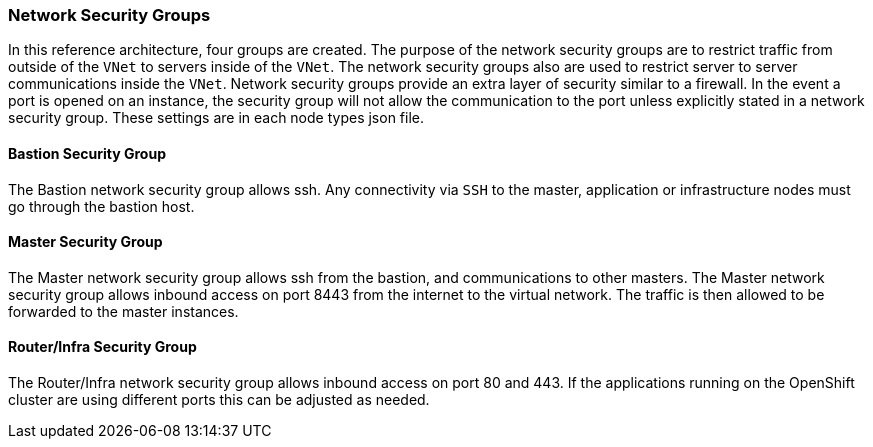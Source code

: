 === Network Security Groups

In this reference architecture, four groups are created. The purpose of the network security groups are to
 restrict traffic from outside of the `VNet` to servers inside of the `VNet`. The network security groups
 also are used to restrict server to server communications inside the `VNet`. Network security groups provide
 an extra layer of security similar to a firewall. In the event a port is opened on an instance,
 the security group will not allow the communication to the port unless explicitly stated in a network security group.
 These settings are in each node types json file.

==== Bastion Security Group
The Bastion network security group allows ssh. Any connectivity via `SSH` to the master, application or infrastructure nodes must go through the bastion host.


==== Master Security Group
The Master network security group allows ssh from the bastion, and communications to other masters.
The Master network security group allows inbound access on port 8443 from the internet to the virtual network.
The traffic is then allowed to be forwarded to the master instances.

==== Router/Infra Security Group

The Router/Infra network security group allows inbound access on port 80 and 443. If the applications running on the OpenShift cluster are using different ports this can be adjusted as needed.


// vim: set syntax=asciidoc:
